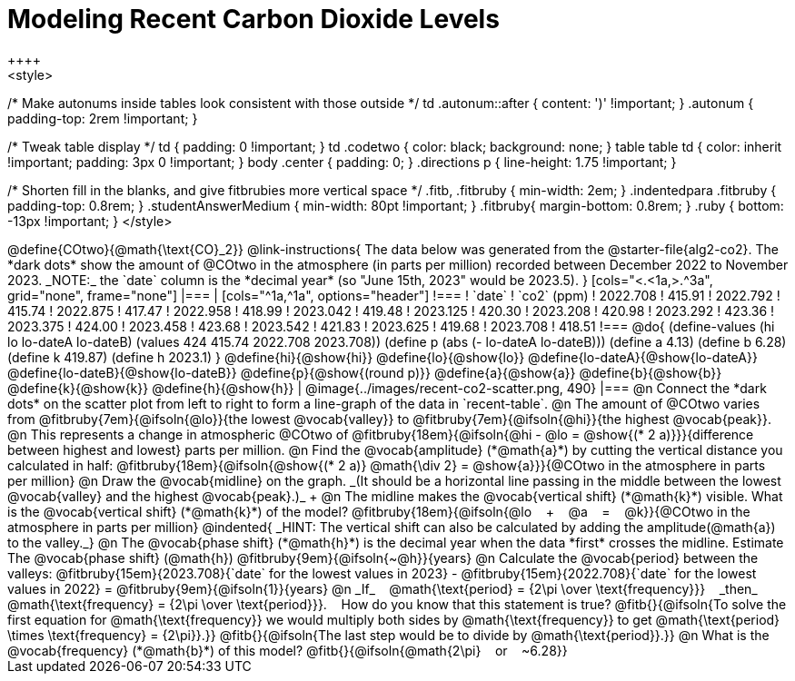 = Modeling Recent Carbon Dioxide Levels
++++
<style>
/* Make autonums inside tables look consistent with those outside */
td .autonum::after { content: ')' !important; }
.autonum { padding-top: 2rem !important; }

/* Tweak table display */
td { padding: 0 !important; }
td .codetwo { color: black; background: none; }
table table td { color: inherit !important; padding: 3px 0 !important; }
body .center { padding: 0; }
.directions p { line-height: 1.75 !important; }

/* Shorten fill in the blanks, and give fitbrubies more vertical space */
.fitb, .fitbruby { min-width: 2em; }
.indentedpara .fitbruby { padding-top: 0.8rem; }
.studentAnswerMedium { min-width: 80pt !important; }
.fitbruby{ margin-bottom: 0.8rem; }
.ruby { bottom: -13px !important; }
</style>
++++

@define{COtwo}{@math{\text{CO}_2}}

@link-instructions{
The data below was generated from the @starter-file{alg2-co2}. The *dark dots* show the amount of @COtwo in the atmosphere (in parts per million) recorded between December 2022 to November 2023. _NOTE:_ the `date` column is the *decimal year* (so "June 15th, 2023" would be 2023.5).
}

[cols="<.<1a,>.^3a", grid="none", frame="none"]
|===
|
[cols="^1a,^1a", options="header"]
!===
! `date`  	! `co2` (ppm)
! 2022.708	! 415.91
! 2022.792	! 415.74
! 2022.875	! 417.47
! 2022.958	! 418.99
! 2023.042	! 419.48
! 2023.125	! 420.30
! 2023.208	! 420.98
! 2023.292	! 423.36
! 2023.375	! 424.00
! 2023.458	! 423.68
! 2023.542	! 421.83
! 2023.625	! 419.68
! 2023.708	! 418.51
!===

@do{
(define-values (hi lo lo-dateA lo-dateB) (values 424 415.74 2022.708 2023.708))
(define p (abs (- lo-dateA lo-dateB)))
(define a 4.13)
(define b 6.28)
(define k 419.87)
(define h 2023.1)
}

@define{hi}{@show{hi}}
@define{lo}{@show{lo}}
@define{lo-dateA}{@show{lo-dateA}}
@define{lo-dateB}{@show{lo-dateB}}
@define{p}{@show{(round p)}}
@define{a}{@show{a}}
@define{b}{@show{b}}
@define{k}{@show{k}}
@define{h}{@show{h}}

|
@image{../images/recent-co2-scatter.png, 490}
|===

@n Connect the *dark dots* on the scatter plot from left to right to form a line-graph of the data in `recent-table`.

@n The amount of @COtwo varies from @fitbruby{7em}{@ifsoln{@lo}}{the lowest @vocab{valley}} to @fitbruby{7em}{@ifsoln{@hi}}{the highest @vocab{peak}}.

@n This represents a change in atmospheric @COtwo of @fitbruby{18em}{@ifsoln{@hi - @lo = @show{(* 2 a)}}}{difference between highest and lowest} parts per million.

@n Find the @vocab{amplitude} (*@math{a}*) by cutting the vertical distance you calculated in half: @fitbruby{18em}{@ifsoln{@show{(* 2 a)} @math{\div 2} = @show{a}}}{@COtwo in the atmosphere in parts per million}

@n Draw the @vocab{midline} on the graph. _(It should be a horizontal line passing in the middle between the lowest @vocab{valley} and the highest @vocab{peak}.)_ +

@n The midline makes the @vocab{vertical shift} (*@math{k}*) visible. What is the @vocab{vertical shift} (*@math{k}*) of the model?
@fitbruby{18em}{@ifsoln{@lo   +   @a   =   @k}}{@COtwo in the atmosphere in parts per million}

@indented{
_HINT: The vertical shift can also be calculated by adding the amplitude(@math{a}) to the valley._}

@n The @vocab{phase shift} (*@math{h}*) is the decimal year when the data *first* crosses the midline.  Estimate The @vocab{phase shift} (@math{h}) @fitbruby{9em}{@ifsoln{~@h}}{years}

@n Calculate the @vocab{period} between the valleys:
@fitbruby{15em}{2023.708}{`date` for the lowest values in 2023} - @fitbruby{15em}{2022.708}{`date` for the lowest values in 2022} =
@fitbruby{9em}{@ifsoln{1}}{years}

@n _If_   @math{\text{period} = {2\pi \over \text{frequency}}}   _then_   @math{\text{frequency} = {2\pi \over \text{period}}}.   How do you know that this statement is true?

@fitb{}{@ifsoln{To solve the first equation for @math{\text{frequency}} we would multiply both sides by @math{\text{frequency}} to get @math{\text{period} \times \text{frequency} = {2\pi}}.}}

@fitb{}{@ifsoln{The last step would be to divide by @math{\text{period}}.}}

@n What is the @vocab{frequency} (*@math{b}*) of this model? @fitb{}{@ifsoln{@math{2\pi}   or   ~6.28}}
